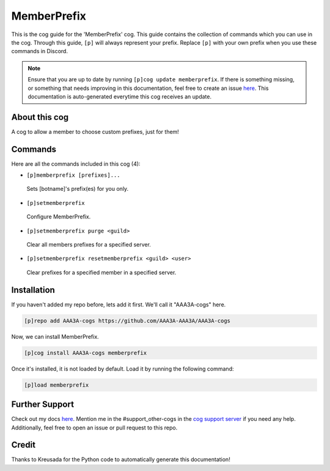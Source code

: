 .. _memberprefix:
============
MemberPrefix
============

This is the cog guide for the 'MemberPrefix' cog. This guide contains the collection of commands which you can use in the cog.
Through this guide, ``[p]`` will always represent your prefix. Replace ``[p]`` with your own prefix when you use these commands in Discord.

.. note::

    Ensure that you are up to date by running ``[p]cog update memberprefix``.
    If there is something missing, or something that needs improving in this documentation, feel free to create an issue `here <https://github.com/AAA3A-AAA3A/AAA3A-cogs/issues>`_.
    This documentation is auto-generated everytime this cog receives an update.

--------------
About this cog
--------------

A cog to allow a member to choose custom prefixes, just for them!

--------
Commands
--------

Here are all the commands included in this cog (4):

* ``[p]memberprefix [prefixes]...``
 Sets [botname]'s prefix(es) for you only.

* ``[p]setmemberprefix``
 Configure MemberPrefix.

* ``[p]setmemberprefix purge <guild>``
 Clear all members prefixes for a specified server.

* ``[p]setmemberprefix resetmemberprefix <guild> <user>``
 Clear prefixes for a specified member in a specified server.

------------
Installation
------------

If you haven't added my repo before, lets add it first. We'll call it
"AAA3A-cogs" here.

.. code-block:: ini

    [p]repo add AAA3A-cogs https://github.com/AAA3A-AAA3A/AAA3A-cogs

Now, we can install MemberPrefix.

.. code-block:: ini

    [p]cog install AAA3A-cogs memberprefix

Once it's installed, it is not loaded by default. Load it by running the following command:

.. code-block:: ini

    [p]load memberprefix

---------------
Further Support
---------------

Check out my docs `here <https://aaa3a-cogs.readthedocs.io/en/latest/>`_.
Mention me in the #support_other-cogs in the `cog support server <https://discord.gg/GET4DVk>`_ if you need any help.
Additionally, feel free to open an issue or pull request to this repo.

------
Credit
------

Thanks to Kreusada for the Python code to automatically generate this documentation!
